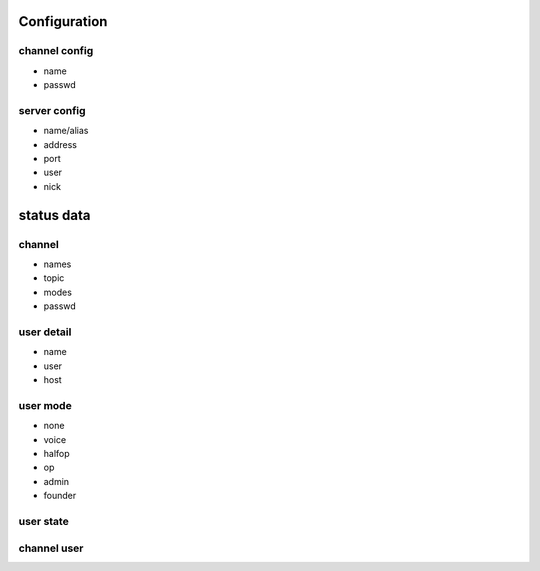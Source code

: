 
Configuration
=============

channel config
--------------

* name
* passwd

server config
-------------

* name/alias
* address
* port
* user
* nick
  
status data
===========

channel
-------

* names
* topic
* modes
* passwd

user detail
-----------

* name
* user
* host

user mode
---------

* none
* voice
* halfop
* op
* admin
* founder

user state
----------

channel user
------------
